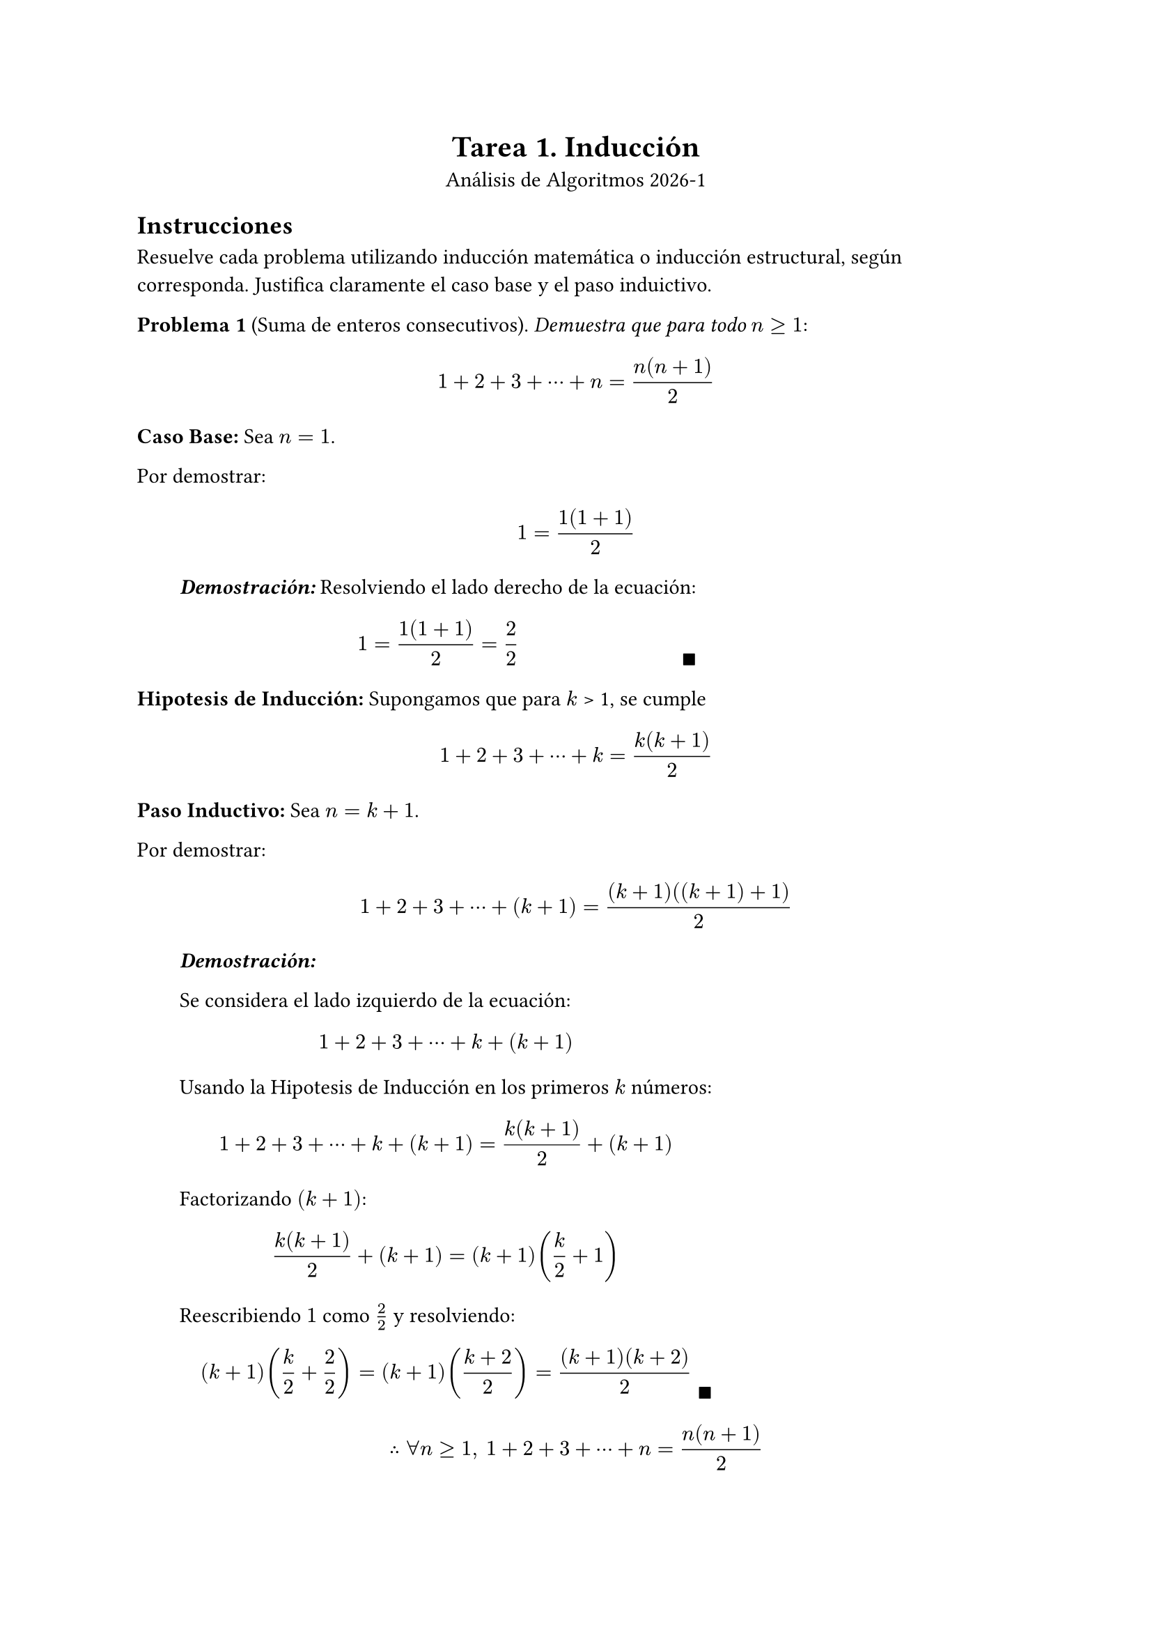 #let dem(body) = [
  #block(
    inset: (left: 2em),
    [
    *_Demostración:_* 
    #body 
    #place(bottom + right, $qed$)
    ]
  )
]

#align(center)[
  = Tarea 1. Inducción
  Análisis de Algoritmos 2026-1
]

== Instrucciones
Resuelve cada problema utilizando inducción matemática o inducción estructural, según corresponda. Justifica claramente el caso base y el paso induictivo.

*Problema 1* (Suma de enteros consecutivos). _Demuestra que para todo_ $n >= 1$:
$
1 + 2 + 3 + dots.c + n = (n(n + 1))/2
$

*Caso Base:* Sea $n = 1$. 

Por demostrar: 
$
1= (1(1 + 1))/2
$

#dem[
  Resolviendo el lado derecho de la ecuación:
  $
  1 = (1(1 + 1))/2 = 2/2
  $
]
*Hipotesis de Inducción:* Supongamos que para $k$ > 1, se cumple
$
1 + 2 + 3 + dots.c + k = (k(k + 1))/2
$

*Paso Inductivo:* Sea $n = k + 1$.

Por demostrar:
$
1 + 2 + 3 + dots.c + (k+1) = ((k+1)((k+1) + 1))/2
$

#dem[

  Se considera el lado izquierdo de la ecuación:
  $
  1 + 2 + 3 + dots.c + k + (k+1)
  $
  Usando la Hipotesis de Inducción en los primeros $k$ números:
  $
  1 + 2 + 3 + dots.c + k + (k+1) = (k(k+1))/2 + (k+1)
  $

  Factorizando $(k+1)$:
  $
  (k(k+1))/2 + (k+1) = (k+1) (k/2 +1)
  $

  Reescribiendo $1$ como $2/2$ y resolviendo:
  $
  (k+1) (k/2 + 2/2) = (k+1) ((k+2)/2) = ((k+1)(k+2))/2
  $
]

$
therefore forall n >=1, space.med 
1 + 2 + 3 + dots.c + n = (n(n + 1))/2
$

*Problema 2* (Suma de potencias de 2). _Demuestra que para todo_ $n >= 0$:
$
1 + 2 + 4 + dots.c + 2^n = 2^(n+1) - 1
$

*Caso Base:* Sea $n = 0$.

Por demostrar:
$
2^0 = 2^(0+1) - 1
$

#dem[
  $
  1= 2^0 = 2^(0+1) - 1 = 2^1 - 1 = 1
  $
  $$
]

*Hipotesis Inductiva:* Supongamos que para $k$ > 0, se cumple
$
1 + 2 + 4 + dots.c + 2^k = 2^(k+1) - 1
$

*Paso Inductivo:* Sea $n = k + 1$.

Por demostrar:
$
1 + 2 + 4 + dots.c + 2^(k+1) = 2^((k+1)+1) - 1
$

#dem[

  Se toma el lado izquierdo de la ecuación:
  $
  1 + 2 + 4 + dots.c + 2^k + 2^(k+1)
  $

  Usando la Hipotesis de Inducción en los primeros números hasta $2^k$:
  $
  1 + 2 + 4 + dots.c + 2^k + 2^(k+1) &= 2^(k+1) -1 + 2^(k+1) \
  &= 2^(k+1) + 2^(k+1) - 1\
  &= 2 dot.c 2^(k+1) - 1
  $

  Usando $a^n dot.c a^m = a^(n+m)$:
  $
  2 dot.c 2^(k+1) - 1 &= 2^(1 +(k+1)) - 1 \
  &= 2^(k+2) - 1 \
  &= 2^((k+1)+1) - 1
  $
]
$
therefore forall n >= 0, space.med
1 + 2 + 4 + dots.c + 2^n = 2^(n+1) - 1
$

*Problema 3*  (Divisibilidad por 3). _Demuestra que para todo $n >= 0$, el número $4^n - 1$ es divisible por 3_.
*Caso Base:* Sea $n = 0$

Por demostrar:
$
4^0 - 1 "es divisible por 3". "Es decir," 4^0 - 1 = 3m, "con" m in ZZ
$
#dem[

Resolviendo:
$4^0 - 1 = 0 = 0 dot.c 3$, por tanto es divisible por 3.

$$
]

*Hipotesis de Inducción:* Supongamos que para $k$ > 1, se cumple que $4^k - 1$ es divisible por 3, es decir, $4^k - 1 = 3m$ o, equivalentemente, $4^k = 3m + 1$, con $m in ZZ$

*Paso Inductivo:* Sea $n = k + 1$

Por demostrar:
$
4^(k+1) - 1 "es divisible por 3". "Es decir," 4^(k+1) - 1 = 3m, "con" m in ZZ
$

#dem[

  Usando $a^n dot.c a^m = a^(n+m)$:

  $
  4^(k+1) - 1 = 4 dot.c 4^k - 1
  $

  Usando la Hipotesis de Inducción sobre $4^k$:

  $
  4 dot.c 4^k - 1 = 4 dot.c (3m + 1) - 1
  $

  Resolviendo lo anterior:

  $
  4 dot.c (3m + 1) - 1 &= 12m + 4 - 1 \
  &= 12m + 3 \
  &= (4m + 1)3$, con $4m + 1 in ZZ
  $. 

  Así, es divisible por 3.
]

$
therefore forall n >= 0, space.med "el número" 4^n - 1 "es divisible por 3."
$

*Problema 4* (Cota inferior de factorial). _Demuestra que para todo_ $n >= 1$:
$
n! >= 2^(n-1)
$

*Caso Base:* Sea $n = 1$

Por demostrar:
$
1! >= 2^(1-1)
$

#dem[

Resolviendo:
$
1! >= 2^(1-1) arrow.r.l.double.long 1 >= 1
$
$$
]
*Hipotesis de Inducción:* Supongamos que para $k$ > 1, se cumple
$
k! >= 2^(k-1)
$

*Paso Inductivo*, Sea $n = k + 1$

Por demostrar:
$
(k+1)! >= 2^((k+1)-1)
$

#dem[

  Se considera el lado izquierdo de la desigualdal y se usa la definición del factorial:
  $
  (k+1)! = k! dot.c (k+1)
  $

  Usando la Hipotesis de Inducción sobre $k!$ y las propiedades de las desigualdades:
  $
  k! >= 2^(k-1)
  arrow.long.double.r.l
  k! dot.c (k+1) >= 2^(k-1) dot.c (k+1)
  arrow.long.double.r.l
  (k+1)! >= 2^(k-1) dot.c (k+1)
  $

  Se busca mostrar que 
  $
  (k+1)! >= 2^(k-1) dot.c (k+1) >= 2^k = 2^(k-1) dot.c 2
  $

  Dado que $k > 1, space.med 2^(k-1) > 1$. Así, dividiendo por $2^(k-1)$ en la desigualdal derecha:
  $
  k+1 >=  2
  $
  como $k>1$, la desigualdal es correcta.

  Por la transitividad de la desigualdal se tiene:

  $
  (k+1)! >= 2^k = 2^(k-1) dot.c 2 = 2^((k+1)-1)
  $
]

$
therefore forall n>=1, space.med
n! >= 2^(n-1)
$

*Problema 5* (Número de unos en un patrón binario). _Sea $S_n$ la cadena formada repitiendo "10" $n$ veces (por ejemplo, $S_3 = "'101010'"$). Demuestra que la canditad de caracteres '1' en $S_n$ es exactamente $n$_.

*Caso Base:* Sea $n = 0$

Por demostrar
$
"La cadena" S_0 "contiene exactamente" 0 "veces el caracter '1'"
$

#dem[

Sea $S_0$ la cadena formada por 0 veces la cadena "10". Dicha cadena es la cadena vacia, y por tanto contiene exactamente 0 veces el caracteres '1'.

]
*Hipotesis Inductiva:* Supongamos que para $k > 0$, se cumple que $S_k$, la cadena formada repitiendo "10" $k$ veces, tiene exactamente $k$ caracteres '1'.

*Paso Inductivo:* Sea $n = k+1$

Por demostrar
$
"La cadena" S_(k+1) "contiene exactamente" k+1 "veces el caracter '1'"
$

#dem[

  Sea $S_(k+1) = $ "$underbrace(101010 dots, "k veces") $ 10", es decir, $S_(K+1) = S_K + "\"10\""$ (con + la operación de concatenación)

  Por Hipotesis de Inducción se tiene que $S_(k+1)$ tiene al menos $k$ caracteres '1'.

  Dado que la unica diferencia entre $S_k$ y $S_(k+1)$ es "10", y es evidente que "10" contiene un solo '1', se concluye que $S_(k+1)$ tiene exactamente $k+1$ caracteres '1'.
]

$
therefore space.med S_n, "la cadena formada conforme a la definición, tiene exactamente" n "caracteres '1'"
$

*Problema 6* (Longitud de cadena inevertida). _Sea $"rev"(w)$ la cadena invertida de $w$. Demuestra que para cualquier cadena $w$:_
$
abs("rev"(w)) = abs(w)
$

*Caso Base:* Sea w = $epsilon$ = la cadena vacia. 

Por demostrar:
$
abs("rev"(epsilon)) = abs(epsilon)
$

#dem[

  Sabemos que la cadena vacia no tiene caracteres, y que su reversa es ella misma:

  $
  abs("rev"(epsilon)) = abs(epsilon) = 0
  $
]


*Hipotesis de Inducción:* Supongamos que para alguna cadena $x$ diferente a $epsilon$ (la cadena vacia), se tiene cumple que
$
abs("rev"(x)) = abs(x)
$

*Paso Inductivo:* Sea $y = x a$, donde $a$ es un caractere concanetado extra y arbitrario.

Por demostrar:
$
abs("rev"(y)) = abs(y)
$

#dem[

  Usando la definición de $y$ y por la definición de la reversa de una cadena:
  $
  "rev"(x a) = a "rev"(x)
  $

  Donde, por la definición recursiva de la longitud, se tiene:
  $
  abs(a "rev"(x)) = "# caracteres de" \"a\" + "# caracteres de rev"(x)
  $

  Por la Hipotesis de Inducción:

  $
  abs(a "rev"(x)) = "# caracteres de" \"a\" + "# caracteres de" x
  $
  Dicho de otra formada, y dado que "a" contiene un solo caracter:
  $
  abs(a "rev"(x)) = abs(x) + 1= abs(x) + abs(a) =abs(x a)\
  arrow.long.double\
  abs(a "rev"(x)) = abs("rev"(x a))  = abs(x a)\
  $
  con $y=x a$
]
$
therefore space.med forall w "cadena", abs("rev"(w)) = abs(w)
$

*Problema 7* (Concatenación preserva la longitud). _Sea $A++B$ la concatenación de listas. Demuestra que para cualesquiera listas $A$ y $B$:_
$
"len"(A++B) = "len"(A) + "len"(B)
$

*Caso Base:* Sin perdida de generalidad, sean $B = []$ una lista vacia y $A$ una lista arbitraria.

Por demostrar:

$
"len"(A++[]) = "len"(A) + "len"([])
$

#dem[

  Por la definición de longitud para listas, sabemos que
  $
  "len"(B) = 0
  $

  Concatenar una lista vacia a otra lista nos da la lista original:
  $
  A++B = A
  $

  Entonces se tiene:
  $
  "len"(A++B) = "len"(A) = "len"(A) + "len"(B)
  $
  debido a que la longitud de $B$ es 0 por ser una lista vacía.
]

*Hipotesis de Inducción:* Supongamos que para una lista $A'$ y para cualquier lista $B$ se cumple
$
"len"(A'++B) = "len"(A') + "len"(B)
$

*Paso inductivo:* Sean $A = A' ++ [a]$ una lista, $a$ en elemento arbitrario, y $B$ cualquier lista.

Por demostrar:
$
"len"(A++B) = "len"(A) + "len"(B)
$

#dem[
  Concatenando $A$ y $B$:
  $
  A++B = A'++[a]++B
  $

  Dada la asociatividad de la concatenación:
  $
  A++B = A'++([a]++B)
  $

  Aplicando la función len:
  $
  "len"(A++B) = "len"(A'++([a]++B))
  $

  Notando que $[a]++B$ es una lista cualquiera arbitraria, usamos la Hipotesis de Inducción sobre dicha lista y $A'$:
  $
  "len"(A++B) = "len"(A') + "len"([a]++B)
  $

  Como $[a]$ es una lista unitaria, por la definición de len:
  $
  "len"(A++B) = "len"(A') + 1 + "len"(B) = "len"(A) + "len"([a]) + "len"(B) 
  $
  Reagrupando en A:
  $
  "len"(A++B) &= "len"(A'++[a]) + "len"(B)\
  &= "len"(A) + "len"(B)
  $
]

$
therefore "para cualesquiera" A,B "lista, se cumple que"
"len"(A++B) = "len"(A) + "len"(B)
$

*Problema 8* (Doble reversa). _Sea $"reverse"(L)$ la lista invertida. Demuestra que para cualesquier lista $L$:_
$
"reverse"("reverse"(L)) = L
$

*Caso Base:* Sea $A = []$ una lista vacia.

Por demostrar:
$
"reverse"("reverse"([])) = []
$

#dem[

  Por la definición recursiva de la reversa ([] es la reversa de si misma):
  $
  "reverse"(A) = "reverse"([]) = [] = A
  $
]

*Hipotesis de Inducción:* Supongamos que para $A'$ una lista no vacia, se cumple
$
"reverse"("reverse"(A')) = A'
$

*Paso Inductivo:* Sea $A = A' ++ [a]$, con $A'$ una lista arbitraria y $a$ un elemento cualquiera.

Por demostrar:
$
"reverse"("reverse"(A)) = A
$

#dem[

  Aplicando reverse a $A$ y usando su definición:
  $
  "reverse"(A) = "reverse"(A'++[a]) = [a] ++ "reverse"(A')
  $

  Aplicando reverse por segunda vez:
  $
  "reverse"("reverse"(A)) = "reverse"("reverse"(A'++[a])) = "reverse"([a] ++ "reverse"(A'))
  $

  Usando la definición de reverse:
  $
  "reverse"([a] ++ "reverse"(A')) ="reverse"("reverse"(A')) ++ "reverse"([a])
  $

  Usando la Hipotesis de Inducción sobre $A'$:
  $
  "reverse"("reverse"(A')) ++ "reverse"([a]) = A' ++ "reverse"([a])
  $

  Dado que la reversa de una lista unitaria es la misma lista:
  $
  A' ++ "reverse"([a]) = A' ++ [a] = A
  $
]


